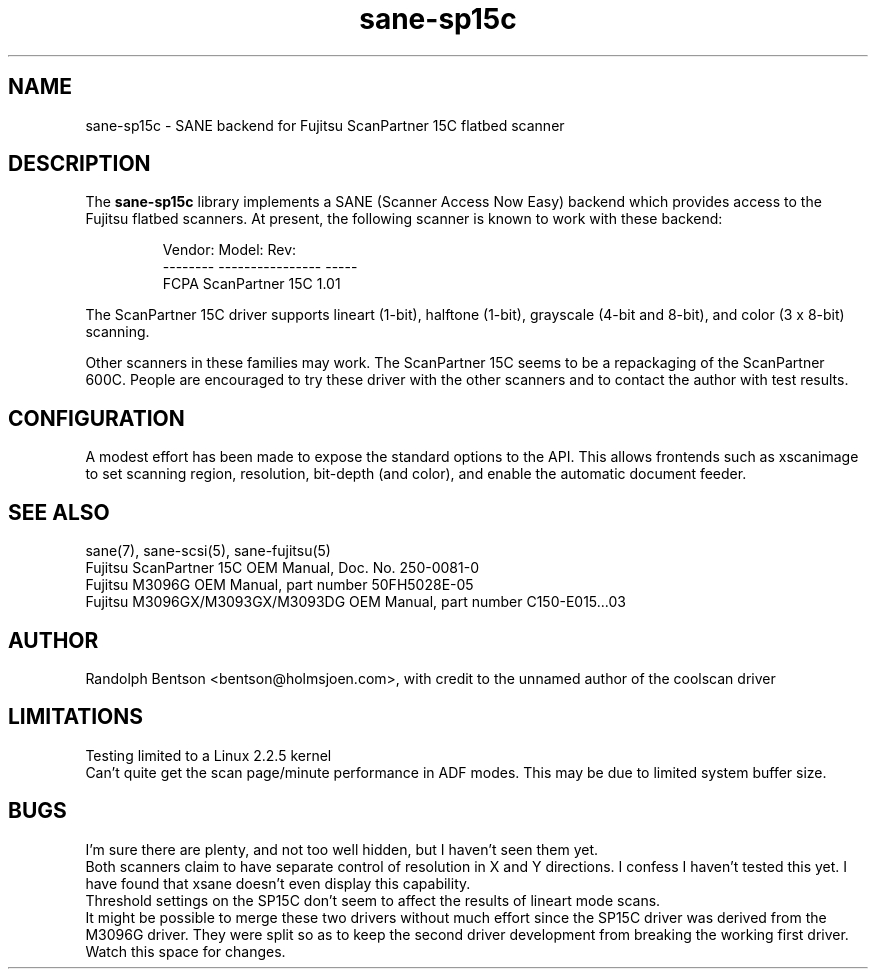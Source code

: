 .TH sane-sp15c 5 "17 Apr 2002"

.SH NAME
sane-sp15c - SANE backend for Fujitsu ScanPartner 15C flatbed scanner

.SH DESCRIPTION
The
.B sane-sp15c
library implements a SANE (Scanner Access Now Easy) backend which
provides access to the Fujitsu flatbed scanners.
At present, the following
scanner is known to work with these backend:
.PP
.RS
Vendor:  Model:           Rev:
.br
-------- ---------------- -----
.br
FCPA     ScanPartner 15C  1.01
.RE
.P

The ScanPartner 15C driver supports
lineart (1-bit), halftone (1-bit),
grayscale (4-bit and 8-bit),
and color (3 x 8-bit) scanning.

Other scanners in these families may work.
The ScanPartner 15C seems to be a repackaging
of the ScanPartner 600C.
People are encouraged to try these driver with the other scanners
and to contact the author with test results.

.SH CONFIGURATION
A modest effort has been made to expose the standard options to the API.
This allows frontends such as xscanimage to set scanning region,
resolution, bit-depth (and color), and enable the automatic document feeder.

.SH "SEE ALSO"
sane(7), sane\-scsi(5), sane-fujitsu(5)
.br
Fujitsu ScanPartner 15C OEM Manual, Doc. No. 250-0081-0
.br
Fujitsu M3096G OEM Manual, part number 50FH5028E-05
.br
Fujitsu M3096GX/M3093GX/M3093DG OEM Manual, part number C150-E015...03

.SH AUTHOR
Randolph Bentson
<bentson@holmsjoen.com>,
with credit to the unnamed author of the coolscan driver

.SH LIMITATIONS
Testing limited to a Linux 2.2.5 kernel
.br
Can't quite get the scan page/minute performance in ADF modes.
This may be due to limited system buffer size.

.SH BUGS
I'm sure there are plenty, and not too well hidden,
but I haven't seen them yet.
.br
Both scanners claim to have separate control
of resolution in X and Y directions.
I confess I haven't tested this yet.
I have found that xsane doesn't even display this capability.
.br
Threshold settings on the SP15C don't seem to
affect the results of lineart mode scans.
.br
It might be possible to merge these two drivers without much effort
since the SP15C driver was derived from the M3096G driver.
They were split so as to keep the second driver development from breaking
the working first driver.
Watch this space for changes.
